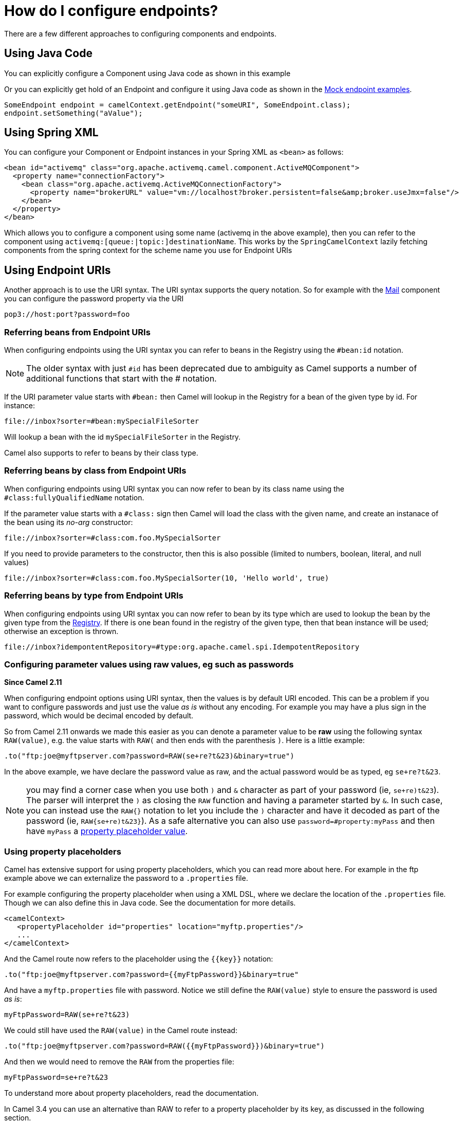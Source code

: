 = How do I configure endpoints?

There are a few different approaches to configuring components and
endpoints.

[[HowdoIconfigureendpoints-UsingJavaCode]]
== Using Java Code

You can explicitly configure a Component using Java
code as shown in this example

Or you can explicitly get hold of an Endpoint and
configure it using Java code as shown in the xref:components::mock-component.adoc[Mock endpoint examples].

[source,java]
----
SomeEndpoint endpoint = camelContext.getEndpoint("someURI", SomeEndpoint.class);
endpoint.setSomething("aValue");
----

[[HowdoIconfigureendpoints-UsingSpringXML]]
== Using Spring XML

You can configure your Component or Endpoint instances in your Spring XML as `<bean>` as follows:

[source,xml]
----
<bean id="activemq" class="org.apache.activemq.camel.component.ActiveMQComponent">
  <property name="connectionFactory">
    <bean class="org.apache.activemq.ActiveMQConnectionFactory">
      <property name="brokerURL" value="vm://localhost?broker.persistent=false&amp;broker.useJmx=false"/>
    </bean>
  </property>
</bean>
----

Which allows you to configure a component using some name (activemq in
the above example), then you can refer to the component using
`activemq:[queue:|topic:]destinationName`. This works by the
`SpringCamelContext` lazily fetching components from the spring context
for the scheme name you use for Endpoint
URIs

[[HowdoIconfigureendpoints-UsingEndpointURIs]]
== Using Endpoint URIs

Another approach is to use the URI syntax. The URI syntax supports the
query notation. So for example with the xref:components::mail-component.adoc[Mail] component
you can configure the password property via the URI

[source,text]
----
pop3://host:port?password=foo
----

[[HowdoIconfigureendpoints-ReferringbeansfromEndpointURIs]]
=== Referring beans from Endpoint URIs

When configuring endpoints using the URI syntax you can refer to beans
in the Registry using the `#bean:id` notation.

NOTE: The older syntax with just `#id` has been deprecated due to ambiguity
as Camel supports a number of additional functions that start with the # notation.

If the URI parameter value starts with `#bean:` then Camel will lookup in
the Registry for a bean of the given type by id. For instance:

[source]
----
file://inbox?sorter=#bean:mySpecialFileSorter
----

Will lookup a bean with the id `mySpecialFileSorter` in the
Registry.

Camel also supports to refer to beans by their class type.

[[HowdoIconfigureendpoints-ReferringbeansbyclassfromEndpointURIs]]
=== Referring beans by class from Endpoint URIs

When configuring endpoints using URI syntax you can now refer to bean by its class name
using the `#class:fullyQualifiedName` notation.

If the parameter value starts with a `#class:` sign then Camel will load the
class with the given name, and create an instanace of the bean using its _no-arg_ constructor:

[source,text]
----
file://inbox?sorter=#class:com.foo.MySpecialSorter
----

If you need to provide parameters to the constructor, then this is also possible
(limited to numbers, boolean, literal, and null values)

[source,text]
----
file://inbox?sorter=#class:com.foo.MySpecialSorter(10, 'Hello world', true)
----

[[HowdoIconfigureendpoints-ReferringbeansbytypefromEndpointURIs]]
=== Referring beans by type from Endpoint URIs

When configuring endpoints using URI syntax you can now refer to bean by its type which
are used to lookup the bean by the given type from the xref:ROOT:registry.adoc[Registry].
If there is one bean found in the registry of the given type, then that bean instance will be used;
otherwise an exception is thrown.

[source]
----
file://inbox?idempontentRepository=#type:org.apache.camel.spi.IdempotentRepository
----

[[HowdoIconfigureendpoints-Configuringparametervaluesusingrawvalues,egsuchaspasswords]]
=== Configuring parameter values using raw values, eg such as passwords

*Since Camel 2.11*

When configuring endpoint options using URI syntax, then the values is
by default URI encoded. This can be a problem if you want to configure
passwords and just use the value _as is_ without any encoding. For
example you may have a plus sign in the password, which would be decimal
encoded by default.

So from Camel 2.11 onwards we made this easier as you can denote a
parameter value to be *raw* using the following syntax `RAW(value)`, e.g.
the value starts with `RAW(` and then ends with the parenthesis `)`.
Here is a little example:

[source,java]
----
.to("ftp:joe@myftpserver.com?password=RAW(se+re?t&23)&binary=true")
----

In the above example, we have declare the password value as raw, and the
actual password would be as typed, eg `se+re?t&23`.

NOTE: you may find a corner case when you use both `)` and `&` character as part of your password (ie, `se+re)t&23`). The parser will interpret the `)` as closing the `RAW` function and having a parameter started by `&`. In such case, you can instead use the `RAW{}` notation to let you include the `)` character and have it decoded as part of the password (ie, `RAW{se+re)t&23}`). As a safe alternative you can also use `password=#property:myPass` and then have `myPass` a xref:ROOT:property-binding.adoc[property placeholder value].

[[HowdoIconfigureendpoints-Usingpropertyplaceholders]]
=== Using property placeholders

Camel has extensive support for using property placeholders, which you
can read more about here. For
example in the ftp example above we can externalize the password to a
`.properties` file.

For example configuring the property placeholder when using a
XML DSL, where we declare the location of the `.properties`
file. Though we can also define this in Java code. See the
documentation for more details.

[source,xml]
----
<camelContext>
   <propertyPlaceholder id="properties" location="myftp.properties"/>
   ...
</camelContext>
----

And the Camel route now refers to the placeholder using the `{\{key}}`
notation:

[source,java]
----
.to("ftp:joe@myftpserver.com?password={{myFtpPassword}}&binary=true"
----

And have a `myftp.properties` file with password. Notice we still define
the `RAW(value)` style to ensure the password is used _as is_:

[source,text]
----
myFtpPassword=RAW(se+re?t&23)
----

We could still have used the `RAW(value)` in the Camel route instead:

[source,java]
----
.to("ftp:joe@myftpserver.com?password=RAW({{myFtpPassword}})&binary=true")
----

And then we would need to remove the `RAW` from the properties file:

[source]
----
myFtpPassword=se+re?t&23
----

To understand more about property placeholders, read the
documentation.

In Camel 3.4 you can use an alternative than RAW to refer to a property placeholder by its
key, as discussed in the following section.

=== Referring to a property placeholder

When using `{\{key}}` in configuring endpoint URIs then Camel will replace the `{\{key}}` while parsing the endpoint URI.
This has its pros but also a few cons, such as when using sensitive information such as passwords. As we have seen
in the previous section you can use RAW() syntax. Instead of using RAW() you can use `#property:key` notation,
as shown in the example below:

[source,java]
----
.to("ftp:joe@myftpserver.com?password=#property:myFtpPassword&binary=true")
----

... and in XML:

[source,xml]
----
<to uri="ftp:joe@myftpserver.com?password=#property:myFtpPassword&amp;binary=true"/>
----

[[HowdoIconfigureendpoints-Configuringurisusingendpointwithbeanpropertystyle]]
== Configuring URIs using endpoint with bean property style

Sometimes configuring endpoint URIs may have many options, and therefore
the URI can become long. In Java DSL you can break the URIs into new
lines as its just Java code, e.g. just concat the `String`. When using XML
DSL then the URI is an attribute, e.g. `<from uri="bla bla"/>`. From Camel
2.15 onwards you can configure the endpoint separately, and from the
routes refer to the endpoints using their shorthand ids. 

[source,xml]
----
<camelContext>
 
  <endpoint id="foo" uri="ftp://foo@myserver">
    <property key="password" value="secret"/>
    <property key="recursive" value="true"/>
    <property key="ftpClient.dataTimeout" value="30000"/>
    <property key="ftpClient.serverLanguageCode" value="fr"/> 
  </endpoint>
 
  <route>
    <from uri="ref:foo"/>
    ...
  </route>
</camelContext>
----

In the example above, the endpoint with id `foo`, is defined using
`<endpoint>` which under the covers assembles this as an URI, with all the
options, as if you have defined all the options directly in the URI. You
can still configure some options in the URI, and then use `<property>`
style for additional options, or to override options from the URI, such
as:

[source]
----
<endpoint id="foo" uri="ftp://foo@myserver?recursive=true">
  <property key="password" value="secret"/>
  <property key="ftpClient.dataTimeout" value="30000"/>
  <property key="ftpClient.serverLanguageCode" value="fr"/>
</endpoint>
----

[[HowdoIconfigureendpoints-Configuringlongurisusingnewlines]]
== Configuring long URIs using new lines

Sometimes configuring endpoint URIs may have many options, and therefore
the URI can become long. In Java DSL you can break the URIs into new
lines as its just Java code, e.g. just concat the `String`. When using XML
DSL then the URI is an attribute, e.g. `<from uri="bla bla"/>`. From Camel
2.15 onwards you can break the URI attribute using new line, such as
shown below:

[source,xml]
----
<route>
  <from uri="ftp://foo@myserver?password=secret&amp;
           recursive=true&amp;
           ftpClient.dataTimeout=30000&amp;
           ftpClientConfig.serverLanguageCode=fr"/>
  <to uri="bean:doSomething"/>
</route>
----

Notice that it still requires escaping `&` as `&amp;amp;` in XML. Also you
can have multiple options in one line, eg this is the same:

[source,xml]
----
<route>
  <from uri="ftp://foo@myserver?password=secret&amp;
           recursive=true&amp;ftpClient.dataTimeout=30000&amp;
           ftpClientConfig.serverLanguageCode=fr"/>
  <to uri="bean:doSomething"/>
</route>
----

